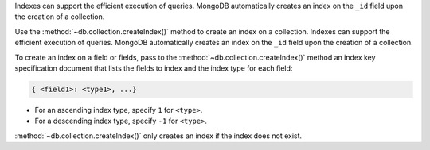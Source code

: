 Indexes can support the efficient execution of queries. MongoDB
automatically creates an index on the ``_id`` field upon the
creation of a collection.

Use the :method:`~db.collection.createIndex()` method to create an
index on a collection. Indexes can support the efficient execution of
queries. MongoDB automatically creates an index on the ``_id`` field
upon the creation of a collection.

To create an index on a field or fields, pass to the :method:`~db.collection.createIndex()` method
an index key specification document that lists the fields to index and
the index type for each field:

.. code-block:: javascript

   { <field1>: <type1>, ...}

- For an ascending index type, specify ``1`` for ``<type>``.
- For a descending index type, specify ``-1`` for ``<type>``.

:method:`~db.collection.createIndex()` only creates an index if the index does not exist.

